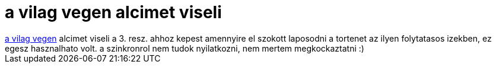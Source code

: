 = a vilag vegen alcimet viseli

:slug: a_vilag_vegen_alcimet_viseli
:category: film
:tags: hu
:date: 2007-05-30T13:50:47Z
++++
<a href="http://www.imdb.com/title/tt0449088/" target="_self">a vilag vegen</a> alcimet viseli a 3. resz. ahhoz kepest amennyire el szokott laposodni a tortenet az ilyen folytatasos izekben, ez egesz hasznalhato volt. a szinkronrol nem tudok nyilatkozni, nem mertem megkockaztatni :)
++++
